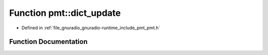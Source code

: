 .. _exhale_function_namespacepmt_1a13e8cb07f2a140f685379b6bdf5ce3ed:

Function pmt::dict_update
=========================

- Defined in :ref:`file_gnuradio_gnuradio-runtime_include_pmt_pmt.h`


Function Documentation
----------------------


.. doxygenfunction:: pmt::dict_update(const pmt_t&, const pmt_t&)
   :project: gnuradio